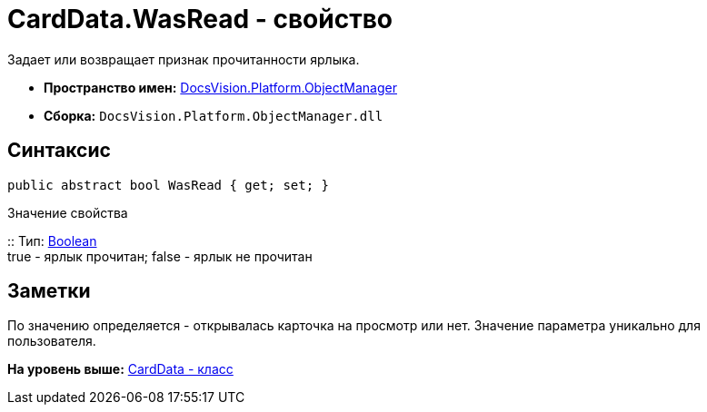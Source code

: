 = CardData.WasRead - свойство

Задает или возвращает признак прочитанности ярлыка.

* [.keyword]*Пространство имен:* xref:api/DocsVision/Platform/ObjectManager/ObjectManager_NS.adoc[DocsVision.Platform.ObjectManager]
* [.keyword]*Сборка:* [.ph .filepath]`DocsVision.Platform.ObjectManager.dll`

== Синтаксис

[source,pre,codeblock,language-csharp]
----
public abstract bool WasRead { get; set; }
----

Значение свойства

::
  Тип: http://msdn.microsoft.com/ru-ru/library/system.boolean.aspx[Boolean]
  +
  true - ярлык прочитан; false - ярлык не прочитан

== Заметки

По значению определяется - открывалась карточка на просмотр или нет. Значение параметра уникально для пользователя.

*На уровень выше:* xref:../../../../api/DocsVision/Platform/ObjectManager/CardData_CL.adoc[CardData - класс]
